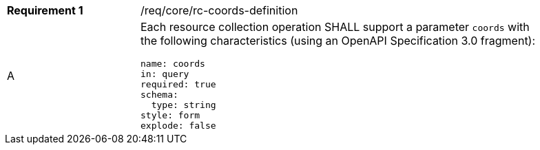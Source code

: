 [width="90%",cols="2,6a"]
|===
|*Requirement {counter:req-id}* |/req/core/rc-coords-definition 
^|A |Each resource collection operation SHALL support a parameter `coords` with the following characteristics (using an OpenAPI Specification 3.0 fragment):

[source,YAML]
----
name: coords
in: query
required: true
schema:
  type: string
style: form
explode: false
----
|===
